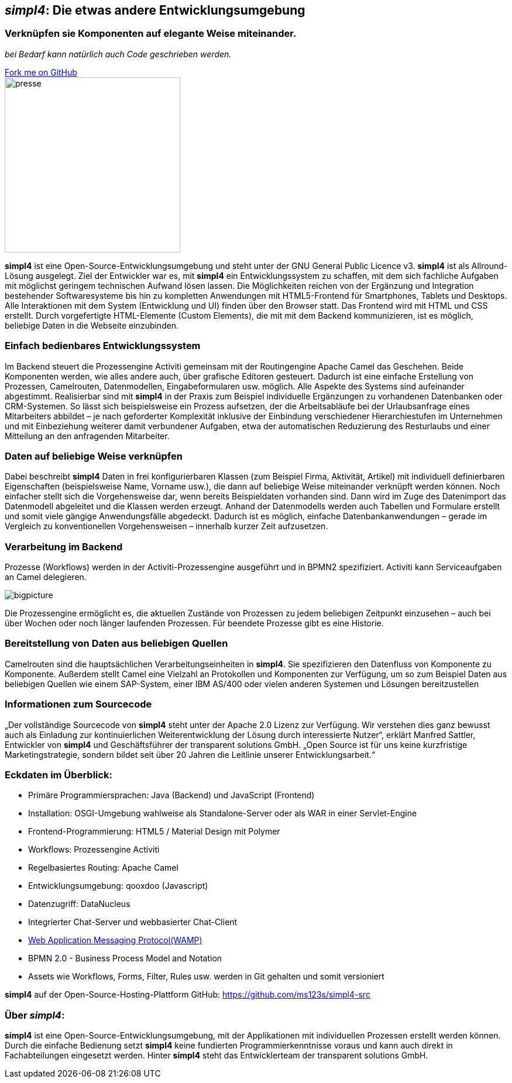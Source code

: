 :source-highlighter: coderay
:listing-caption: Listing
:linkattrs:


== _simpl4_: Die etwas andere Entwicklungsumgebung

=== Verknüpfen sie Komponenten auf elegante Weise miteinander.
_bei Bedarf kann natürlich auch Code geschrieben werden._

++++
<div class="github-fork-ribbon-wrapper right">
  <div class="github-fork-ribbon"> 
    <a href="https://github.com/ms123s/simpl4-src" target="_blank">Fork me on GitHub</a>
  </div>
</div>
++++

image::web/images/presse.svg[role="related thumb left",width=300]

*simpl4* ist eine Open-Source-Entwicklungsumgebung und steht  unter der GNU General Public Licence v3. *simpl4* ist als Allround-Lösung ausgelegt. Ziel der Entwickler war es, mit *simpl4* ein Entwicklungssystem  zu schaffen, mit dem sich fachliche Aufgaben mit möglichst geringem technischen Aufwand lösen lassen. Die Möglichkeiten reichen von der Ergänzung und Integration bestehender Softwaresysteme bis hin zu kompletten Anwendungen mit HTML5-Frontend für Smartphones, Tablets und Desktops. 
Alle Interaktionen mit dem System (Entwicklung und UI) finden über den Browser statt. Das Frontend wird mit HTML und CSS erstellt. Durch vorgefertigte HTML-Elemente (Custom Elements), die mit mit dem Backend kommunizieren, ist es möglich, beliebige Daten in die Webseite einzubinden.

=== Einfach bedienbares Entwicklungssystem
Im Backend steuert die Prozessengine Activiti gemeinsam mit der Routingengine Apache Camel das Geschehen. Beide Komponenten werden, wie alles andere auch, über grafische Editoren gesteuert. Dadurch ist eine einfache Erstellung von Prozessen, Camelrouten, Datenmodellen, Eingabeformularen usw. möglich. Alle Aspekte des Systems sind aufeinander abgestimmt.
Realisierbar sind mit *simpl4* in der Praxis zum Beispiel individuelle Ergänzungen zu vorhandenen Datenbanken oder CRM-Systemen. So lässt sich beispielsweise ein Prozess aufsetzen, der die Arbeitsabläufe bei der Urlaubsanfrage eines Mitarbeiters abbildet – je nach geforderter Komplexität inklusive der Einbindung verschiedener Hierarchiestufen im Unternehmen und mit Einbeziehung weiterer damit verbundener Aufgaben, etwa der automatischen Reduzierung des Resturlaubs und einer Mitteilung an den anfragenden Mitarbeiter.

=== Daten auf beliebige Weise verknüpfen
Dabei beschreibt *simpl4* Daten in frei konfigurierbaren Klassen (zum Beispiel Firma, Aktivität, Artikel) mit individuell definierbaren Eigenschaften (beispielsweise Name, Vorname usw.), die dann auf beliebige Weise miteinander verknüpft werden können. 
Noch einfacher stellt sich die Vorgehensweise dar, wenn bereits Beispieldaten vorhanden sind. Dann wird im Zuge des Datenimport das Datenmodell abgeleitet und die Klassen werden erzeugt. Anhand der Datenmodells werden auch Tabellen und Formulare erstellt und somit viele gängige Anwendungsfälle abgedeckt. Dadurch ist es möglich, einfache Datenbankanwendungen – gerade im Vergleich zu konventionellen Vorgehensweisen – innerhalb kurzer Zeit aufzusetzen.

=== Verarbeitung im Backend
Prozesse (Workflows) werden in der Activiti-Prozessengine ausgeführt und in BPMN2 spezifiziert. Activiti kann Serviceaufgaben an Camel delegieren.
[.border.right.thumb.width500]
image::web/presentation/images/bigpicture.svg[]
Die Prozessengine ermöglicht es, die aktuellen Zustände von Prozessen zu jedem beliebigen Zeitpunkt einzusehen – auch bei über Wochen oder noch länger laufenden Prozessen. Für beendete Prozesse gibt es eine Historie.

=== Bereitstellung von Daten aus beliebigen Quellen
Camelrouten sind die hauptsächlichen Verarbeitungseinheiten in *simpl4*. Sie spezifizieren den Datenfluss von Komponente zu Komponente. Außerdem stellt Camel eine Vielzahl an Protokollen und Komponenten zur Verfügung, um so zum Beispiel Daten aus beliebigen Quellen wie einem SAP-System, einer IBM AS/400 oder vielen anderen Systemen und Lösungen bereitzustellen

=== Informationen zum Sourcecode
„Der vollständige Sourcecode von *simpl4* steht unter der Apache 2.0  Lizenz zur Verfügung. Wir verstehen dies ganz bewusst auch als Einladung zur kontinuierlichen Weiterentwicklung der Lösung durch interessierte Nutzer“, erklärt Manfred Sattler, Entwickler von *simpl4* und Geschäftsführer der transparent solutions GmbH. „Open Source ist für uns keine kurzfristige Marketingstrategie, sondern bildet seit über 20 Jahren die Leitlinie unserer Entwicklungsarbeit.“

=== Eckdaten im Überblick:

* Primäre Programmiersprachen: Java (Backend) und JavaScript (Frontend)
* Installation: OSGI-Umgebung wahlweise als Standalone-Server oder als WAR in einer Servlet-Engine
* Frontend-Programmierung: HTML5 / Material Design mit Polymer 
* Workflows: Prozessengine Activiti
* Regelbasiertes Routing: Apache Camel
* Entwicklungsumgebung: qooxdoo (Javascript)
* Datenzugriff: DataNucleus
* Integrierter Chat-Server und webbasierter Chat-Client
* link:https://en.wikipedia.org/wiki/Web_Application_Messaging_Protocol[Web Application Messaging Protocol(WAMP),window="_blank"]
* BPMN 2.0 - Business Process Model and Notation 
* Assets wie Workflows, Forms, Filter, Rules usw. werden in Git gehalten und somit versioniert


*simpl4* auf der Open-Source-Hosting-Plattform GitHub: https://github.com/ms123s/simpl4-src

=== Über _simpl4_:
*simpl4* ist eine Open-Source-Entwicklungsumgebung, mit der Applikationen mit individuellen Prozessen erstellt werden können. Durch die einfache Bedienung setzt *simpl4* keine fundierten Programmierkenntnisse voraus und kann auch direkt in Fachabteilungen eingesetzt werden. Hinter *simpl4* steht das Entwicklerteam der transparent solutions GmbH.
